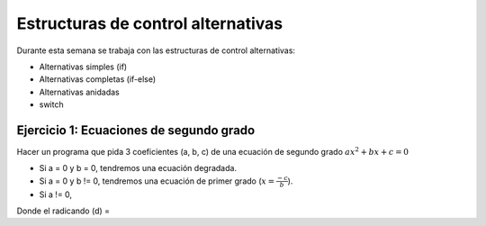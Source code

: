 Estructuras de control alternativas
===================================

Durante esta semana se trabaja con las estructuras de control alternativas:

- Alternativas simples (if)
- Alternativas completas (if-else)
- Alternativas anidadas
- switch

Ejercicio 1: Ecuaciones de segundo grado
----------------------------------------

Hacer un programa que pida 3 coeficientes (a, b, c) de una ecuación de segundo
grado :math:`ax^{2} + bx + c = 0`

- Si a = 0 y b = 0, tendremos una ecuación degradada.
- Si a = 0 y b != 0, tendremos una ecuación de primer grado (:math:`x = \frac{-c}{b}`).
- Si a != 0,

Donde el radicando (d) = 